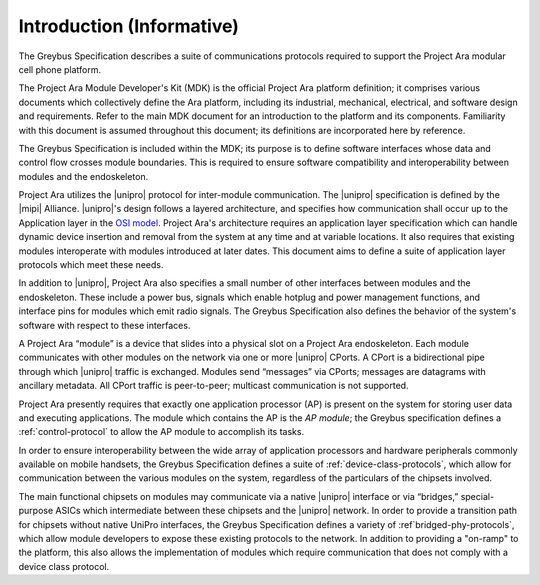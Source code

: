 ﻿.. include:: defines.rst

Introduction (Informative)
==========================


.. raw:: latex

  \epigraph{Good artists copy, great artists steal.}
  {--- Pablo Picasso}

.. raw:: html

  <blockquote>
  <div><div class="line-block">
  <div class="line">Good artists copy, great artists steal.</div>
  <div class="line">— Pablo Picasso</div>
  </div></div>
  </blockquote>

The Greybus Specification describes a suite of communications
protocols required to support the Project Ara modular cell phone
platform.

The Project Ara Module Developer's Kit (MDK) is the official Project
Ara platform definition; it comprises various documents which
collectively define the Ara platform, including its industrial,
mechanical, electrical, and software design and requirements. Refer to
the main MDK document for an introduction to the platform and its
components. Familiarity with this document is assumed throughout this
document; its definitions are incorporated here by reference.

The Greybus Specification is included within the MDK; its purpose is
to define software interfaces whose data and control flow crosses
module boundaries. This is required to ensure software compatibility
and interoperability between modules and the endoskeleton.

Project Ara utilizes the |unipro| protocol for inter-module
communication. The |unipro| specification is defined by the |mipi|
Alliance. |unipro|\ 's design follows a layered architecture, and
specifies how communication shall occur up to the Application layer in
the `OSI model
<http://www.ecma-international.org/activities/Communications/TG11/s020269e.pdf>`_.
Project Ara's architecture requires an application layer specification
which can handle dynamic device insertion and removal from the system
at any time and at variable locations. It also requires that existing
modules interoperate with modules introduced at later dates. This
document aims to define a suite of application layer protocols which
meet these needs.

In addition to |unipro|, Project Ara also specifies a small number of
other interfaces between modules and the endoskeleton. These include a
power bus, signals which enable hotplug and power management
functions, and interface pins for modules which emit radio
signals. The Greybus Specification also defines the behavior of the
system's software with respect to these interfaces.

A Project Ara “module” is a device that slides into a physical slot on
a Project Ara endoskeleton.  Each module communicates with other
modules on the network via one or more |unipro| CPorts. A CPort is a
bidirectional pipe through which |unipro| traffic is
exchanged. Modules send “messages” via CPorts; messages are datagrams
with ancillary metadata. All CPort traffic is peer-to-peer; multicast
communication is not supported.

Project Ara presently requires that exactly one application processor
(AP) is present on the system for storing user data and executing
applications. The module which contains the AP is the *AP module*; the
Greybus specification defines a :ref:`control-protocol` to allow the
AP module to accomplish its tasks.

In order to ensure interoperability between the wide array of
application processors and hardware peripherals commonly available on
mobile handsets, the Greybus Specification defines a suite of
:ref:`device-class-protocols`, which allow for communication between
the various modules on the system, regardless of the particulars of
the chipsets involved.

The main functional chipsets on modules may communicate via a native
|unipro| interface or via “bridges,” special-purpose ASICs which
intermediate between these chipsets and the |unipro| network. In order
to provide a transition path for chipsets without native UniPro
interfaces, the Greybus Specification defines a variety of
:ref`bridged-phy-protocols`, which allow module developers to expose
these existing protocols to the network. In addition to providing a
"on-ramp" to the platform, this also allows the implementation of
modules which require communication that does not comply with a device
class protocol.

